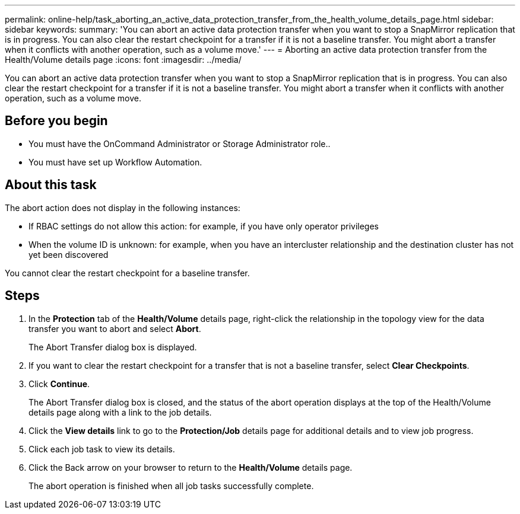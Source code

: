 ---
permalink: online-help/task_aborting_an_active_data_protection_transfer_from_the_health_volume_details_page.html
sidebar: sidebar
keywords: 
summary: 'You can abort an active data protection transfer when you want to stop a SnapMirror replication that is in progress. You can also clear the restart checkpoint for a transfer if it is not a baseline transfer. You might abort a transfer when it conflicts with another operation, such as a volume move.'
---
= Aborting an active data protection transfer from the Health/Volume details page
:icons: font
:imagesdir: ../media/

[.lead]
You can abort an active data protection transfer when you want to stop a SnapMirror replication that is in progress. You can also clear the restart checkpoint for a transfer if it is not a baseline transfer. You might abort a transfer when it conflicts with another operation, such as a volume move.

== Before you begin

* You must have the OnCommand Administrator or Storage Administrator role..
* You must have set up Workflow Automation.

== About this task

The abort action does not display in the following instances:

* If RBAC settings do not allow this action: for example, if you have only operator privileges
* When the volume ID is unknown: for example, when you have an intercluster relationship and the destination cluster has not yet been discovered

You cannot clear the restart checkpoint for a baseline transfer.

== Steps

. In the *Protection* tab of the *Health/Volume* details page, right-click the relationship in the topology view for the data transfer you want to abort and select *Abort*.
+
The Abort Transfer dialog box is displayed.

. If you want to clear the restart checkpoint for a transfer that is not a baseline transfer, select *Clear Checkpoints*.
. Click *Continue*.
+
The Abort Transfer dialog box is closed, and the status of the abort operation displays at the top of the Health/Volume details page along with a link to the job details.

. Click the *View details* link to go to the *Protection/Job* details page for additional details and to view job progress.
. Click each job task to view its details.
. Click the Back arrow on your browser to return to the *Health/Volume* details page.
+
The abort operation is finished when all job tasks successfully complete.
